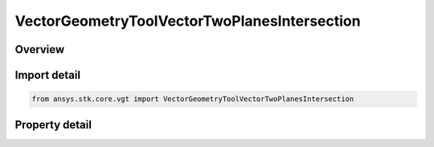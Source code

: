 VectorGeometryToolVectorTwoPlanesIntersection
=============================================

.. py:class:: ansys.stk.core.vgt.VectorGeometryToolVectorTwoPlanesIntersection

   Bases: :py:class:`~ansys.stk.core.vgt.IVectorGeometryToolVector`, :py:class:`~ansys.stk.core.vgt.IComponentTimeProperties`, :py:class:`~ansys.stk.core.vgt.IComponent`

   Defined along the intersection of two planes.

.. py:currentmodule:: VectorGeometryToolVectorTwoPlanesIntersection

Overview
--------

.. tab-set::

    .. tab-item:: Properties
        
        .. list-table::
            :header-rows: 0
            :widths: auto

            * - :py:attr:`~ansys.stk.core.vgt.VectorGeometryToolVectorTwoPlanesIntersection.plane_a`
              - Specify the first of the two planes which intersection defines the vector.
            * - :py:attr:`~ansys.stk.core.vgt.VectorGeometryToolVectorTwoPlanesIntersection.plane_b`
              - Specify the second of the two planes which intersection defines the vector.



Import detail
-------------

.. code-block:: python

    from ansys.stk.core.vgt import VectorGeometryToolVectorTwoPlanesIntersection


Property detail
---------------

.. py:property:: plane_a
    :canonical: ansys.stk.core.vgt.VectorGeometryToolVectorTwoPlanesIntersection.plane_a
    :type: PlaneReference

    Specify the first of the two planes which intersection defines the vector.

.. py:property:: plane_b
    :canonical: ansys.stk.core.vgt.VectorGeometryToolVectorTwoPlanesIntersection.plane_b
    :type: PlaneReference

    Specify the second of the two planes which intersection defines the vector.


